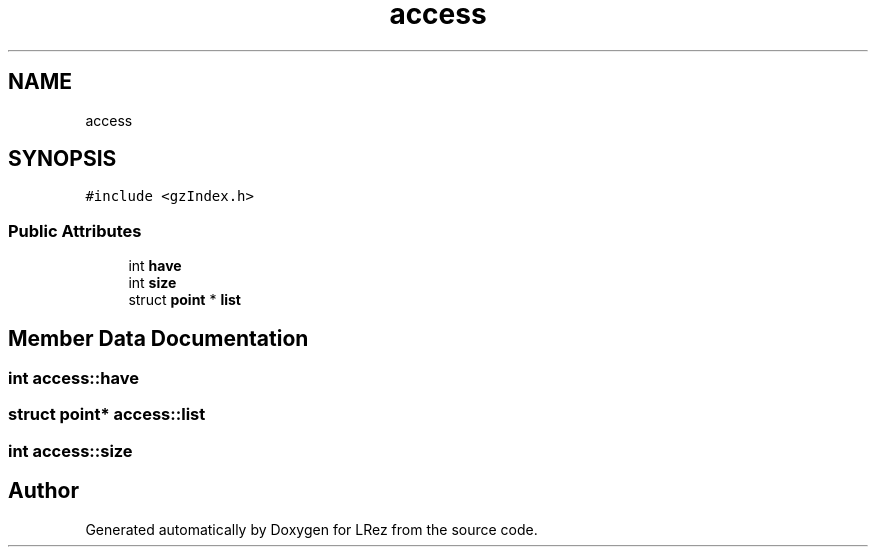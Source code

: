 .TH "access" 3 "Tue Apr 20 2021" "Version 2.0" "LRez" \" -*- nroff -*-
.ad l
.nh
.SH NAME
access
.SH SYNOPSIS
.br
.PP
.PP
\fC#include <gzIndex\&.h>\fP
.SS "Public Attributes"

.in +1c
.ti -1c
.RI "int \fBhave\fP"
.br
.ti -1c
.RI "int \fBsize\fP"
.br
.ti -1c
.RI "struct \fBpoint\fP * \fBlist\fP"
.br
.in -1c
.SH "Member Data Documentation"
.PP 
.SS "int access::have"

.SS "struct \fBpoint\fP* access::list"

.SS "int access::size"


.SH "Author"
.PP 
Generated automatically by Doxygen for LRez from the source code\&.

